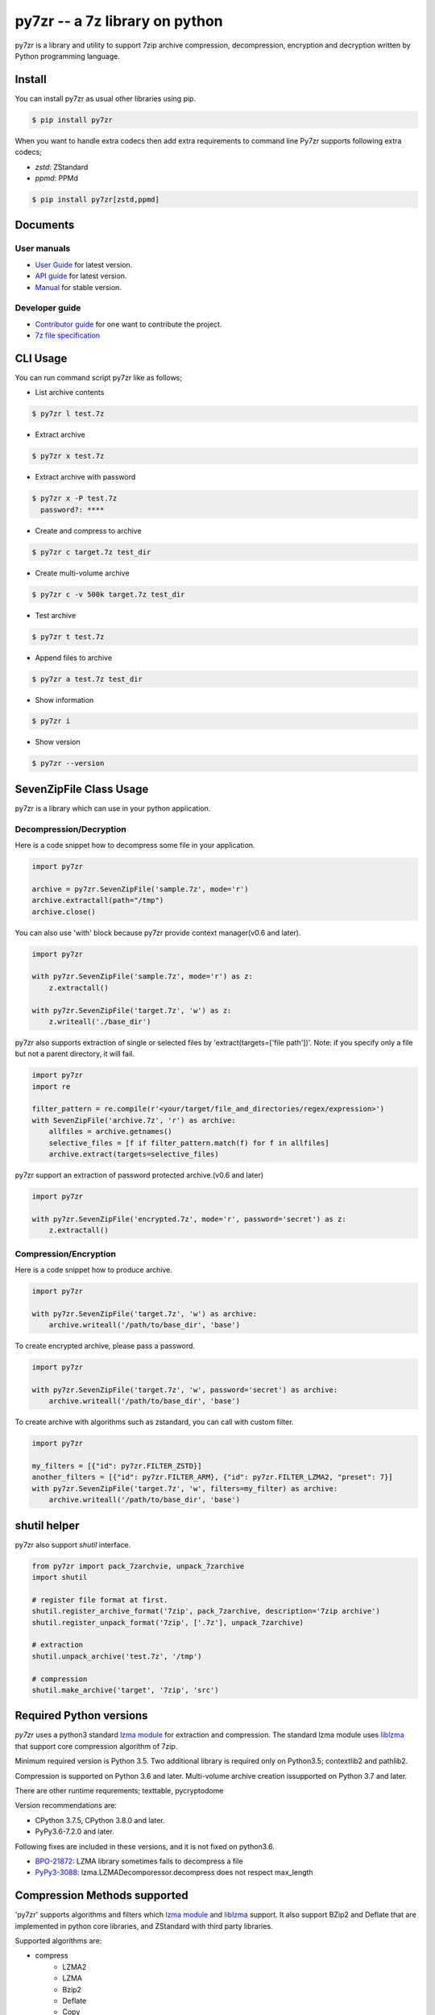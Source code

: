======================================
|logo| py7zr -- a 7z library on python
======================================

.. |logo| image:: logo.svg
    :width: 80pt
    :height: 80pt
    :target: https://pypi.org/project/py7zr

.. image:: https://readthedocs.org/projects/py7zr/badge/?version=latest
  :target: https://py7zr.readthedocs.io/en/latest/?badge=latest

.. image:: https://badge.fury.io/py/py7zr.svg
  :target: https://badge.fury.io/py/py7zr

.. image:: https://travis-ci.com/miurahr/py7zr.svg?branch=master
  :target: https://travis-ci.com/miurahr/py7zr

.. image:: https://github.com/miurahr/py7zr/workflows/Run%20Tox%20tests/badge.svg
  :target: https://github.com/miurahr/py7zr/actions

.. image:: https://dev.azure.com/miurahr/github/_apis/build/status/miurahr.py7zr?branchName=master
  :target: https://dev.azure.com/miurahr/github/_build/latest?definitionId=14&branchName=master

.. image:: https://coveralls.io/repos/github/miurahr/py7zr/badge.svg?branch=master
  :target: https://coveralls.io/github/miurahr/py7zr?branch=master




py7zr is a library and utility to support 7zip archive compression, decompression,
encryption and decryption written by Python programming language.


Install
=======

You can install py7zr as usual other libraries using pip.

.. code-block::

    $ pip install py7zr

When you want to handle extra codecs then add extra requirements to command line
Py7zr supports following extra codecs;

* `zstd`: ZStandard
* `ppmd`: PPMd

.. code-block::

    $ pip install py7zr[zstd,ppmd]



Documents
=========

User manuals
------------

* `User Guide`_ for latest version.

* `API guide`_ for latest version.

* `Manual`_ for stable version.

Developer guide
---------------

* `Contributor guide`_ for one want to contribute the project.

* `7z file specification`_


.. _`manual` : https://py7zr.readthedocs.io/en/stable/

.. _`User Guide`: https://py7zr.readthedocs.io/en/latest/user_guide.html

.. _`API guide` : https://py7zr.readthedocs.io/en/latest/api.html

.. _`Contributor guide` : https://py7zr.readthedocs.io/en/latest/contribution.html

.. _`7z file specification` : https://py7zr.readthedocs.io/en/latest/archive_format.html


CLI Usage
=========

You can run command script py7zr like as follows;

* List archive contents

.. code-block::

    $ py7zr l test.7z

* Extract archive

.. code-block::

    $ py7zr x test.7z

* Extract archive with password

.. code-block::

    $ py7zr x -P test.7z
      password?: ****

* Create and compress to archive

.. code-block::

    $ py7zr c target.7z test_dir

* Create multi-volume archive

.. code-block::

    $ py7zr c -v 500k target.7z test_dir

* Test archive

.. code-block::

    $ py7zr t test.7z

* Append files to archive

.. code-block::

    $ py7zr a test.7z test_dir

* Show information

.. code-block::

    $ py7zr i

* Show version

.. code-block::

    $ py7zr --version


SevenZipFile Class Usage
========================

py7zr is a library which can use in your python application.

Decompression/Decryption
------------------------

Here is a code snippet how to decompress some file in your application.

.. code-block::

    import py7zr

    archive = py7zr.SevenZipFile('sample.7z', mode='r')
    archive.extractall(path="/tmp")
    archive.close()



You can also use 'with' block because py7zr provide context manager(v0.6 and later).

.. code-block::

    import py7zr

    with py7zr.SevenZipFile('sample.7z', mode='r') as z:
        z.extractall()

    with py7zr.SevenZipFile('target.7z', 'w') as z:
        z.writeall('./base_dir')


py7zr also supports extraction of single or selected files by 'extract(targets=['file path'])'.
Note: if you specify only a file but not a parent directory, it will fail.

.. code-block::

    import py7zr
    import re

    filter_pattern = re.compile(r'<your/target/file_and_directories/regex/expression>')
    with SevenZipFile('archive.7z', 'r') as archive:
        allfiles = archive.getnames()
        selective_files = [f if filter_pattern.match(f) for f in allfiles]
        archive.extract(targets=selective_files)


py7zr support an extraction of password protected archive.(v0.6 and later)

.. code-block::

    import py7zr

    with py7zr.SevenZipFile('encrypted.7z', mode='r', password='secret') as z:
        z.extractall()

Compression/Encryption
----------------------

Here is a code snippet how to produce archive.

.. code-block::

    import py7zr

    with py7zr.SevenZipFile('target.7z', 'w') as archive:
        archive.writeall('/path/to/base_dir', 'base')


To create encrypted archive, please pass a password.

.. code-block::

    import py7zr

    with py7zr.SevenZipFile('target.7z', 'w', password='secret') as archive:
        archive.writeall('/path/to/base_dir', 'base')


To create archive with algorithms such as zstandard, you can call with custom filter.

.. code-block::

    import py7zr

    my_filters = [{"id": py7zr.FILTER_ZSTD}]
    another_filters = [{"id": py7zr.FILTER_ARM}, {"id": py7zr.FILTER_LZMA2, "preset": 7}]
    with py7zr.SevenZipFile('target.7z', 'w', filters=my_filter) as archive:
        archive.writeall('/path/to/base_dir', 'base')


shutil helper
=============

py7zr also support `shutil`  interface.

.. code-block::

    from py7zr import pack_7zarchvie, unpack_7zarchive
    import shutil

    # register file format at first.
    shutil.register_archive_format('7zip', pack_7zarchive, description='7zip archive')
    shutil.register_unpack_format('7zip', ['.7z'], unpack_7zarchive)

    # extraction
    shutil.unpack_archive('test.7z', '/tmp')

    # compression
    shutil.make_archive('target', '7zip', 'src')


Required Python versions
========================

`py7zr` uses a python3 standard `lzma module`_ for extraction and compression.
The standard lzma module uses `liblzma`_ that support core compression algorithm of 7zip.

Minimum required version is Python 3.5.
Two additional library is required only on Python3.5; contextlib2 and pathlib2.

Compression is supported on Python 3.6 and later.
Multi-volume archive creation issupported on Python 3.7 and later.

There are other runtime requrements; texttable, pycryptodome

Version recommendations are:

- CPython 3.7.5, CPython 3.8.0 and later.
- PyPy3.6-7.2.0 and later.

Following fixes are included in these versions, and it is not fixed on python3.6.

- `BPO-21872`_: LZMA library sometimes fails to decompress a file
- `PyPy3-3088`_: lzma.LZMADecomporessor.decompress does not respect max_length


.. _`lzma module`: https://docs.python.org/3/library/lzma.html
.. _`liblzma`: https://tukaani.org/xz/
.. _`BPO-21872`: https://bugs.python.org/issue21872
.. _`PyPy3-3088`: https://bitbucket.org/pypy/pypy/issues/3088/lzmalzmadecompressordecompress-data


Compression Methods supported
=============================

'py7zr' supports algorithms and filters which `lzma module`_ and `liblzma`_ support.
It also support BZip2 and Deflate that are implemented in python core libraries,
and ZStandard with third party libraries.

Supported algorithms are:

* compress
    * LZMA2
    * LZMA
    * Bzip2
    * Deflate
    * Copy
    * Zstandard

* crypt
    * 7zAES

* Filters
    * Delta
    * BCJ(X86,ARMT,ARM,PPC,SPARC,IA64)

* experimental
    * PPMd

* No supported
    * BCJ2
    * Deflate64

- A feature handling symbolic link is basically compatible with 'p7zip' implementation,
  but not work with original 7-zip because the original does not implement the feature.

- You need to run `pip install py7zr[zstd]` to enable zstandard support.


Use Cases
=========

- `aqtinstall`_ Another (unofficial) Qt (aqt) CLI Installer on multi-platforms.
- PreNLP_ Preprocessing Library for Natural Language Processing
- mlox_  a tool for sorting and analyzing Morrowind plugin load order

.. _aqtinstall: https://github.com/miurahr/aqtinstall
.. _PreNLP: https://github.com/lyeoni/prenlp
.. _mlox: https://github.com/mlox/mlox

License
=======

* Copyright (C) 2019,2020 Hiroshi Miura

* pylzma Copyright (c) 2004-2015 by Joachim Bauch
* 7-Zip Copyright (C) 1999-2010 Igor Pavlov
* LZMA SDK Copyright (C) 1999-2010 Igor Pavlov

This library is free software; you can redistribute it and/or
modify it under the terms of the GNU Lesser General Public
License as published by the Free Software Foundation; either
version 2.1 of the License, or (at your option) any later version.

This library is distributed in the hope that it will be useful,
but WITHOUT ANY WARRANTY; without even the implied warranty of
MERCHANTABILITY or FITNESS FOR A PARTICULAR PURPOSE.  See the GNU
Lesser General Public License for more details.

You should have received a copy of the GNU Lesser General Public
License along with this library; if not, write to the Free Software
Foundation, Inc., 51 Franklin Street, Fifth Floor, Boston, MA  02110-1301  USA
